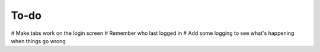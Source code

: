 =====
To-do
=====

# Make tabs work on the login screen
# Remember who last logged in
# Add some logging to see what's happening when things go wrong
